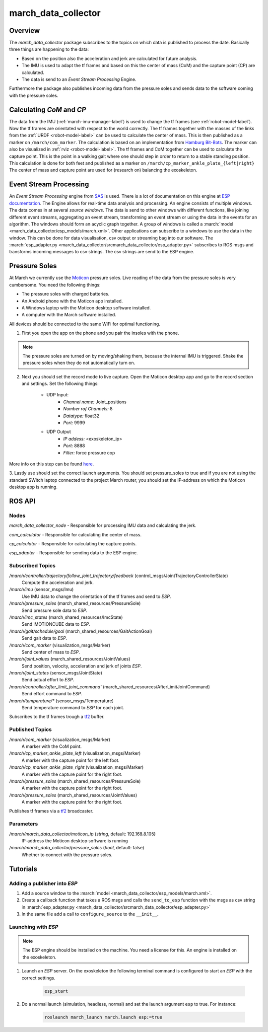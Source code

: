 .. _march-data-collector-label:

march_data_collector
====================

Overview
--------
The `march_data_collector` package subscribes to the topics on which data is published to process the date. Basically three things are happening to the data:

* Based on the position also the acceleration and jerk are calculated for future analysis.

* The IMU is used to adapt the tf frames and based on this the center of mass (CoM) and the capture point (CP) are calculated.

* The data is send to an `Event Stream Processing` Engine.

Furthermore the  package also publishes incoming data from the pressure soles and sends data to the software coming with the pressure soles.

Calculating `CoM` and `CP`
--------------------------
The data from the IMU (:ref:`march-imu-manager-label`) is used to change the tf frames (see :ref:`robot-model-label`).
Now the tf frames are orientated with respect to the world correctly.
The tf frames together with the masses of the links from the :ref:`URDF <robot-model-label>` can be used to calculate the center of mass.
This is then published as a marker on ``/march/com_marker``.
The calculation is based on an implementation from `Hamburg Bit-Bots <https://github.com/bit-bots>`_.
The marker can also be visualized in :ref:`rviz <robot-model-label>`. The tf frames and CoM together can be used to calculate the capture point.
This is the point in a walking gait where one should step in order to return to a stable standing position.
This calculation is done for both feet and published as a marker on ``/march/cp_marker_ankle_plate_{left|right}``
The center of mass and capture point are used for (research on) balancing the exoskeleton.

Event Stream Processing
-----------------------
An `Event Stream Processing` engine from `SAS <https://www.sas.com/nl_nl/home.html>`_ is used.
There is a lot of documentation on this engine at
`ESP documentation <https://documentation.sas.com/?cdcId=espcdc&cdcVersion=6.2&docsetId=espov&docsetTarget=home.htm&locale=nl>`_.
The Engine allows for real-time data analysis and processing.
An engine consists of multiple windows. The data comes in at several `source windows`.
The data is send to other windows with different functions, like joining different event streams, aggregating an
event stream, transforming an event stream or using the data in the events for an algorithm. The windows should form an acyclic graph together.
A group of windows is called a :march:`model <march_data_collector/esp_models/march.xml>`.
Other applications can  subscribe to a windows to use the data in the window. This can be done for data visualisation, csv output or streaming bag into our software.
The :march:`esp_adapter.py <march_data_collector/srcmarch_data_collector/esp_adapter.py>` subscribes to ROS msgs and transforms incoming messages to csv strings. The csv strings are send to the ESP engine.


Pressure Soles
--------------
At March we currently use the `Moticon <https://www.moticon.de/>`_ pressure soles. Live reading of the data from the pressure soles is very cumbersome. You need the following things:

* The pressure soles with charged batteries.
* An Android phone with the Moticon app installed.
* A Windows laptop with the Moticon desktop software installed.
* A computer with the March software installed.

All devices should be connected to the same WiFi for optimal functioning.

1. First you open the app on the phone and you pair the insoles with the phone.

.. note::

    The pressure soles are turned on by moving/shaking them, because the internal IMU is triggered.
    Shake the pressure soles when they do not automatically turn on.

2. Next you should set the record mode to live capture. Open the Moticon desktop app and go to the record section and settings. Set the following things:

    * UDP Input:
        - `Channel name:`           Joint_positions
        - `Number rof Channels:`    8
        - `Datatype:`               float32
        - `Port:`                   9999

    * UDP Output
        - `IP addess:`              \<exoskeleton_ip\>
        - `Port:`                   8888
        - `Filter:`                 force pressure cop

More info on this step can be found `here <https://www.moticon.de/doc/science_desktop_software/record/udp/>`_.

3. Lastly use should set the correct launch arguments. You should set pressure_soles to true and if you are not using the
standard SWitch laptop connected to the project March router, you should set the IP-address on which the Moticon desktop app is running.

ROS API
-------

Nodes
^^^^^
*march_data_collector_node* - Responsible for processing IMU data and calculating the jerk.

*com_calculator* - Responsible for calculating the center of mass.

*cp_calculator* - Responsible for calculating the capture points.

*esp_adapter* - Responsible for sending data to the ESP engine.

Subscribed Topics
^^^^^^^^^^^^^^^^^
*/march/controller/trajectory/follow_joint_trajectory/feedback* (control_msgs/JointTrajectoryControllerState)
  Compute the acceleration and jerk.

*/march/imu* (sensor_msgs/Imu)
  Use IMU data to change the orientation of the tf frames and send to `ESP`.

*/march/pressure_soles* (march_shared_resources/PressureSole)
  Send pressure sole data to `ESP`.

*/march/imc_states* (march_shared_resources/ImcState)
  Send iMOTIONCUBE data to `ESP`.

*/march/gait/schedule/goal* (march_shared_resources/GaitActionGoal)
  Send gait data to `ESP`.

*/march/com_marker* (visualization_msgs/Marker)
  Send center of mass to `ESP`.

*/march/joint_values* (march_shared_resources/JointValues)
  Send position, velocity, acceleration and jerk of joints `ESP`.

*/march/joint_states* (sensor_msgs/JointState)
  Send actual effort to `ESP`.

*/march/controller/after_limit_joint_command'* (march_shared_resources/AfterLimitJointCommand)
  Send effort command to `ESP`.

*/march/temperature/\** (sensor_msgs/Temperature)
  Send temperature command to `ESP` for each joint.

Subscribes to the tf frames trough a `tf2 <http://wiki.ros.org/tf2>`_ buffer.

Published Topics
^^^^^^^^^^^^^^^^
*/march/com_marker* (visualization_msgs/Marker)
  A marker with the CoM point.

*/march/cp_marker_ankle_plate_left* (visualization_msgs/Marker)
  A marker with the capture point for the left foot.

*/march/cp_marker_ankle_plate_right* (visualization_msgs/Marker)
  A marker with the capture point for the right foot.

*/march/pressure_soles* (march_shared_resources/PressureSole)
  A marker with the capture point for the right foot.

*/march/pressure_soles* (march_shared_resources/JointValues)
  A marker with the capture point for the right foot.

Publishes tf frames via a `tf2 <http://wiki.ros.org/tf2>`_ broadcaster.

Parameters
^^^^^^^^^^
*/march/march_data_collector/moticon_ip* (*string*, default: 192.168.8.105)
  IP-address the Moticon desktop software is running
*/march/march_data_collector/pressure_soles* (*bool*, default: false)
  Whether to connect with the pressure soles.


Tutorials
---------

Adding a publisher into `ESP`
^^^^^^^^^^^^^^^^^^^^^^^^^^^^^
1. Add a source window to the :march:`model <march_data_collector/esp_models/march.xml>`.
2. Create a callback function that takes a ROS msgs and calls the  ``send_to_esp`` function with the msgs as csv string in :march:`esp_adapter.py <march_data_collector/srcmarch_data_collector/esp_adapter.py>`
3. In the same file add a call to ``configure_source`` to the ``__init__``.

Launching with `ESP`
^^^^^^^^^^^^^^^^^^^^

.. note::

    The ESP engine should be installed on the machine. You need a license for this.
    An engine is installed on the exoskeleton.

1. Launch an `ESP` server. On the exoskeleton the following terminal command is configured to start an `ESP` with the correct settings.

    .. code::

        esp_start

2. Do a normal launch (simulation, headless, normal) and set the launch argument ``esp`` to true. For instance:

    .. code::

        roslaunch march_launch march.launch esp:=true
